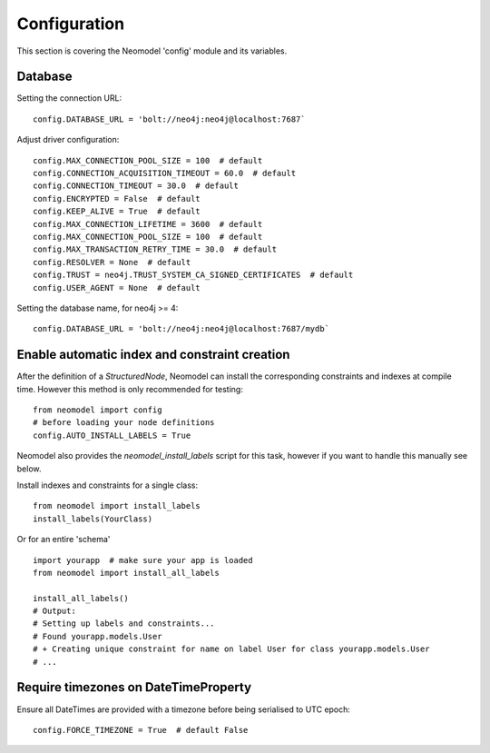 Configuration
=============

This section is covering the Neomodel 'config' module and its variables.

Database
--------

Setting the connection URL::

    config.DATABASE_URL = 'bolt://neo4j:neo4j@localhost:7687`

Adjust driver configuration::

    config.MAX_CONNECTION_POOL_SIZE = 100  # default
    config.CONNECTION_ACQUISITION_TIMEOUT = 60.0  # default
    config.CONNECTION_TIMEOUT = 30.0  # default
    config.ENCRYPTED = False  # default
    config.KEEP_ALIVE = True  # default
    config.MAX_CONNECTION_LIFETIME = 3600  # default
    config.MAX_CONNECTION_POOL_SIZE = 100  # default
    config.MAX_TRANSACTION_RETRY_TIME = 30.0  # default
    config.RESOLVER = None  # default
    config.TRUST = neo4j.TRUST_SYSTEM_CA_SIGNED_CERTIFICATES  # default
    config.USER_AGENT = None  # default

Setting the database name, for neo4j >= 4::

    config.DATABASE_URL = 'bolt://neo4j:neo4j@localhost:7687/mydb`

Enable automatic index and constraint creation
----------------------------------------------

After the definition of a `StructuredNode`, Neomodel can install the corresponding 
constraints and indexes at compile time. However this method is only recommended for testing::

    from neomodel import config
    # before loading your node definitions
    config.AUTO_INSTALL_LABELS = True

Neomodel also provides the `neomodel_install_labels` script for this task,
however if you want to handle this manually see below.

Install indexes and constraints for a single class::

    from neomodel import install_labels
    install_labels(YourClass)

Or for an entire 'schema' ::

    import yourapp  # make sure your app is loaded
    from neomodel import install_all_labels

    install_all_labels()
    # Output:
    # Setting up labels and constraints...
    # Found yourapp.models.User
    # + Creating unique constraint for name on label User for class yourapp.models.User
    # ...

Require timezones on DateTimeProperty
-------------------------------------

Ensure all DateTimes are provided with a timezone before being serialised to UTC epoch::

    config.FORCE_TIMEZONE = True  # default False
